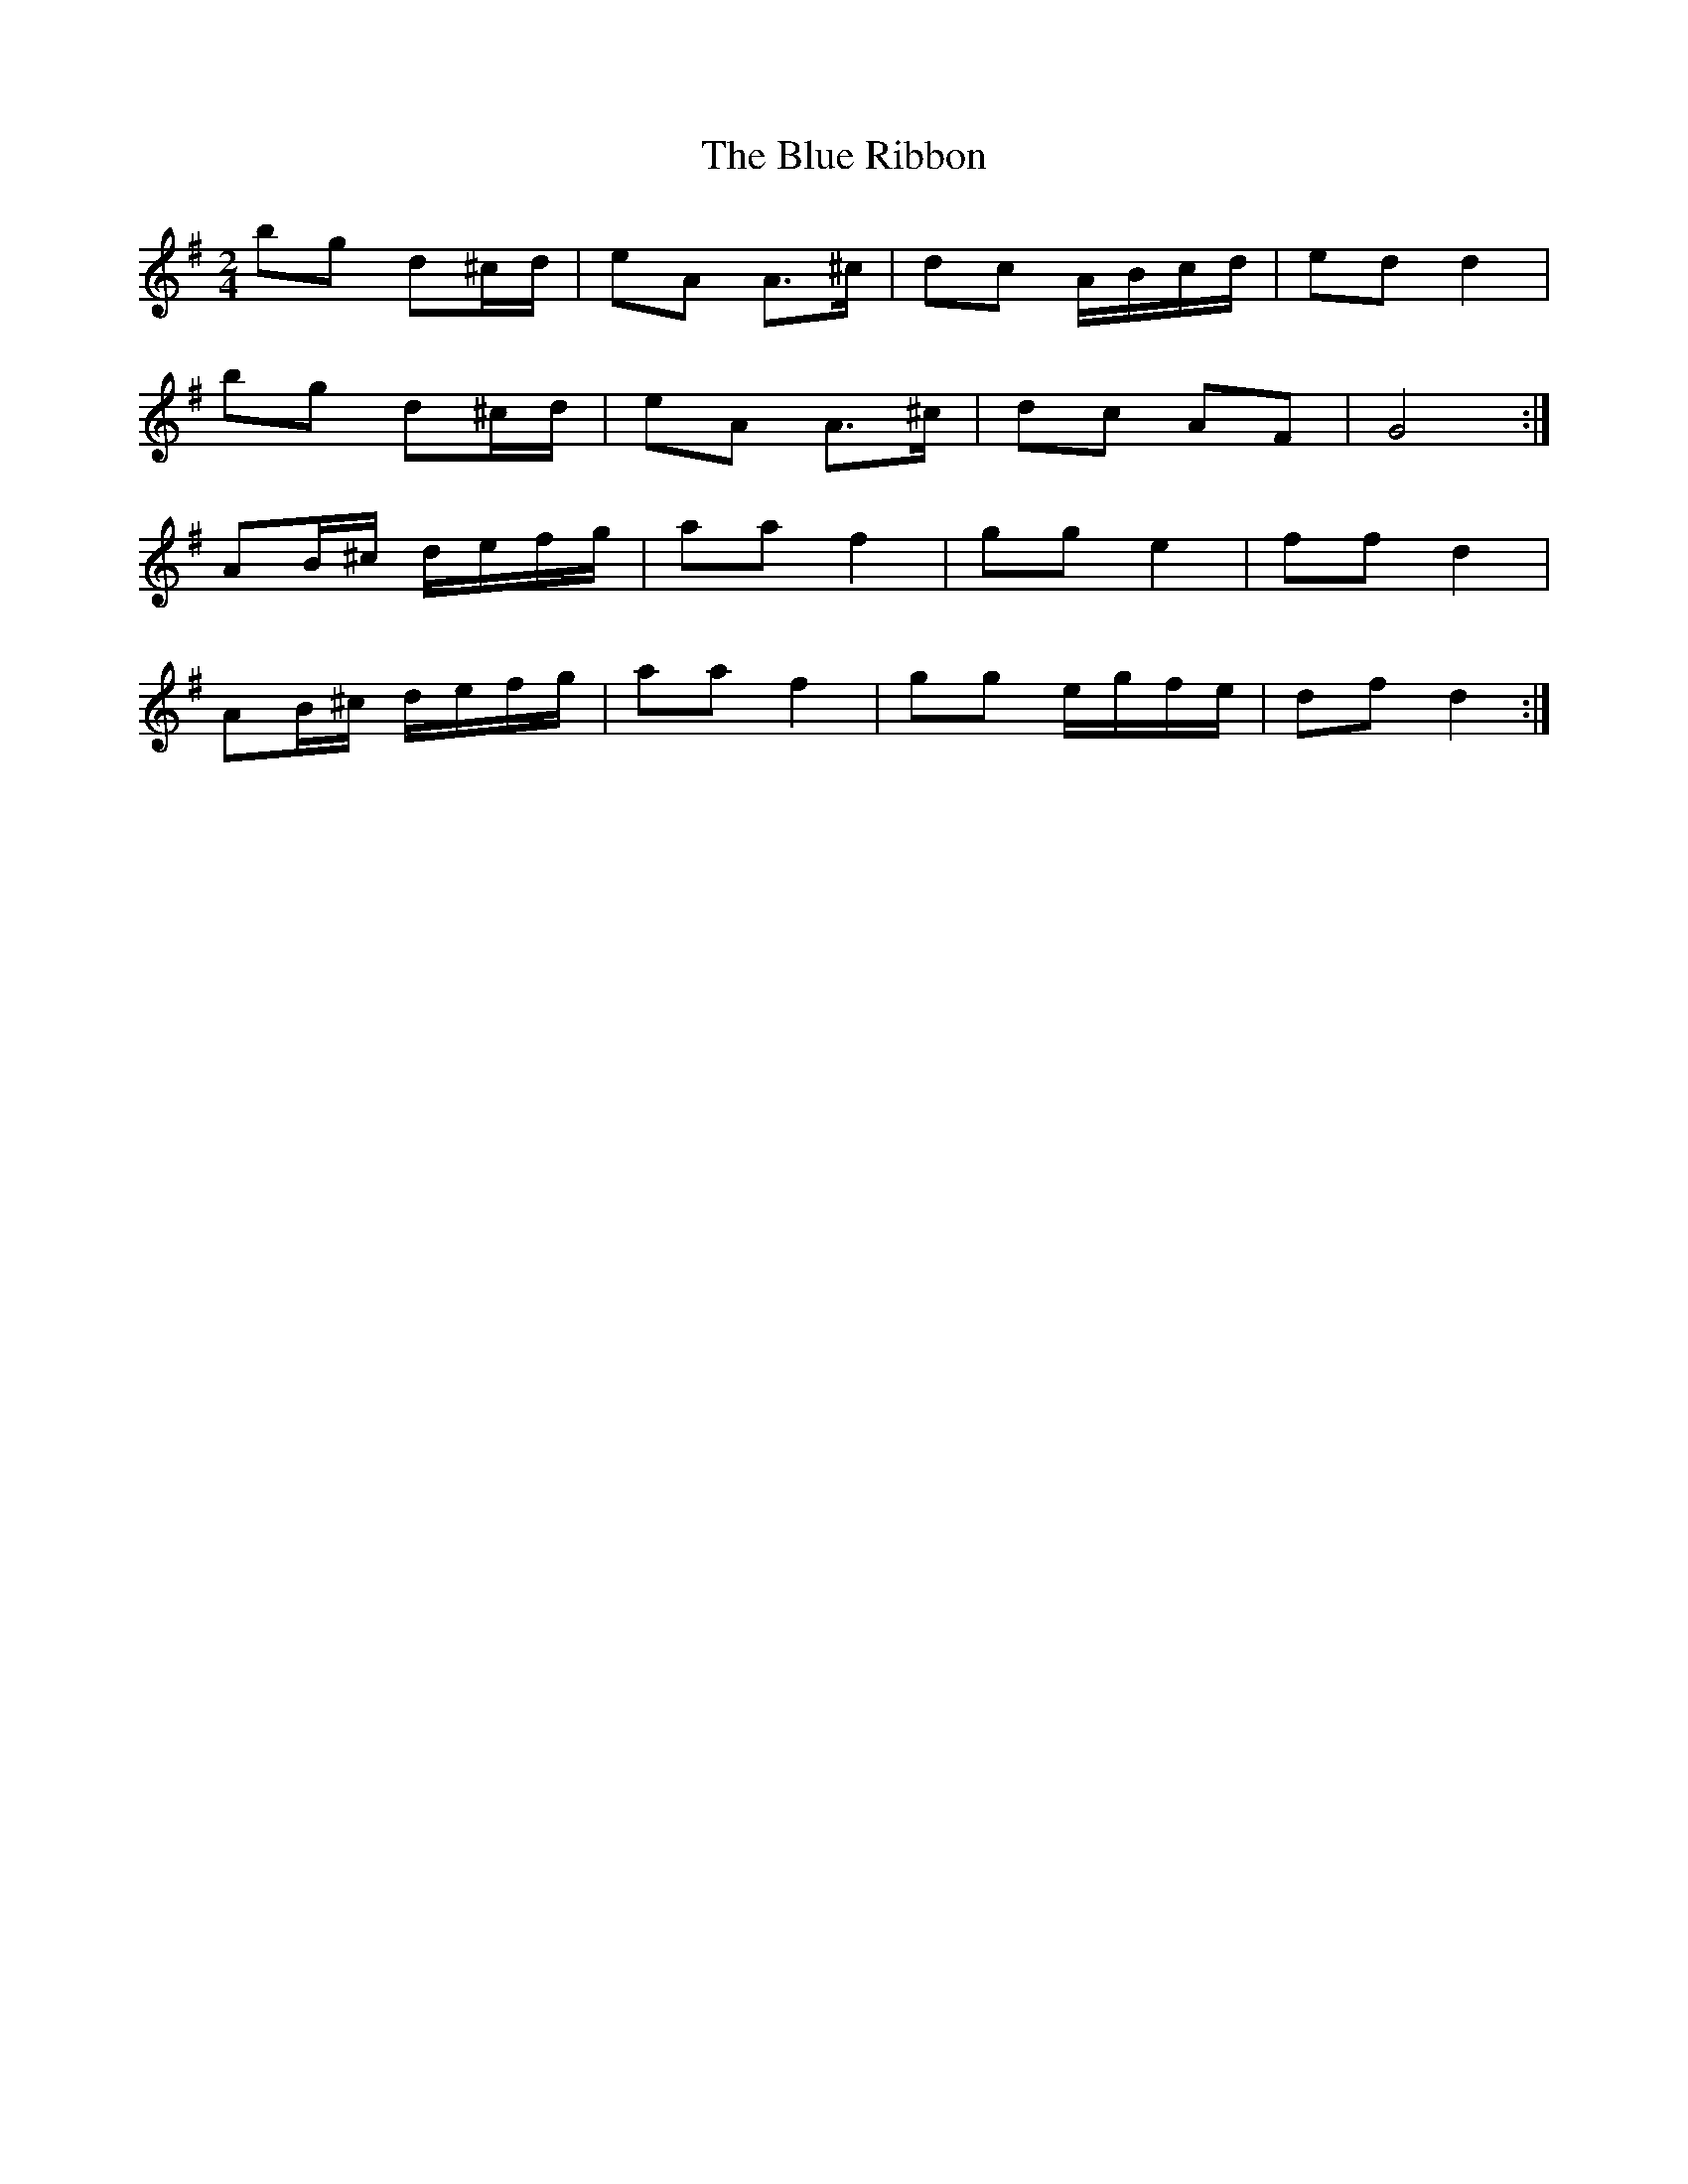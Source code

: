X: 1
T: Blue Ribbon, The
Z: ceili
S: https://thesession.org/tunes/5535#setting5535
R: polka
M: 2/4
L: 1/8
K: Gmaj
bg d^c/2d/|eA A>^c|dc A/B/c/d/|ed d2|
bg d^c/2d/|eA A>^c|dc AF|G4:|
AB/^c/ d/e/f/g/|aa f2|gg e2|ff d2|
AB/^c/ d/e/f/g/|aa f2|gg e/g/f/e/|df d2:|
